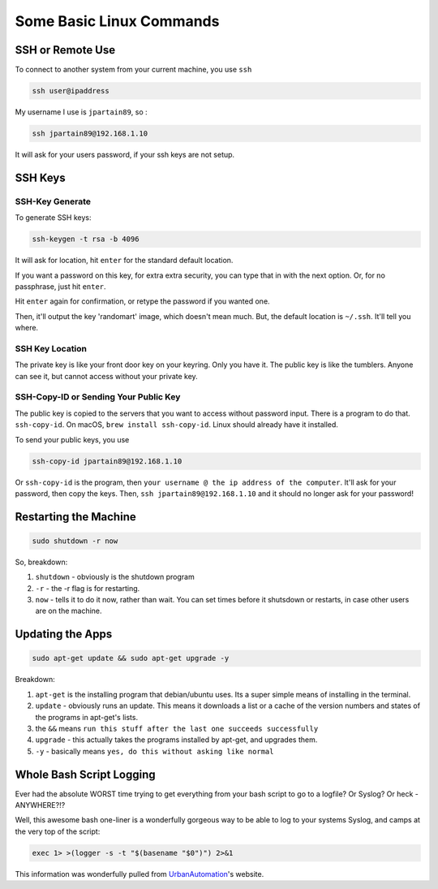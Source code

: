 =========================
Some Basic Linux Commands
=========================

SSH or Remote Use
=================

To connect to another system from your current machine, you use ``ssh``

.. code-block:: bash

  ssh user@ipaddress

My username I use is ``jpartain89``, so :

.. code-block:: bash

  ssh jpartain89@192.168.1.10

It will ask for your users password, if your ssh keys are not setup.

SSH Keys
========

SSH-Key Generate
----------------

To generate SSH keys:

.. code-block:: bash

  ssh-keygen -t rsa -b 4096

It will ask for location, hit ``enter`` for the standard default location.

If you want a password on this key, for extra extra security, you can type that in with the next option. Or, for no passphrase, just hit ``enter``.

Hit ``enter`` again for confirmation, or retype the password if you wanted one.

Then, it'll output the key 'randomart' image, which doesn't mean much. But, the default location is ``~/.ssh``. It'll tell you where.

SSH Key Location
----------------

The private key is like your front door key on your keyring. Only you have it. The public key is like the tumblers. Anyone can see it, but cannot access without your private key.

SSH-Copy-ID or Sending Your Public Key
--------------------------------------

The public key is copied to the servers that you want to access without password input. There is a program to do that. ``ssh-copy-id``. On macOS, ``brew install ssh-copy-id``. Linux should already have it installed.

To send your public keys, you use

.. code-block:: bash

  ssh-copy-id jpartain89@192.168.1.10

Or ``ssh-copy-id`` is the program, then ``your username @ the ip address of the computer``. It'll ask for your password, then copy the keys. Then, ``ssh jpartain89@192.168.1.10`` and it should no longer ask for your password!

Restarting the Machine
======================

.. code-block:: bash

  sudo shutdown -r now

So, breakdown:

#. ``shutdown`` - obviously is the shutdown program
#. ``-r`` - the -r flag is for restarting.
#. ``now`` - tells it to do it now, rather than wait. You can set times before it shutsdown or restarts, in case other users are on the machine.

Updating the Apps
=================

.. code-block:: bash

  sudo apt-get update && sudo apt-get upgrade -y

Breakdown:

#. ``apt-get`` is the installing program that debian/ubuntu uses. Its a super simple means of installing in the terminal.
#. ``update`` - obviously runs an update. This means it downloads a list or a cache of the version numbers and states of the programs in apt-get's lists.
#. the ``&&`` means ``run this stuff after the last one succeeds successfully``
#. ``upgrade`` - this actually takes the programs installed by apt-get, and upgrades them.
#. ``-y`` - basically means ``yes, do this without asking like normal``

Whole Bash Script Logging
=========================

Ever had the absolute WORST time trying to get everything from your bash script to go to a logfile? Or Syslog? Or heck - ANYWHERE?!?

Well, this awesome bash one-liner is a wonderfully gorgeous way to be able to log to your systems Syslog, and camps at the very top of the script:

.. code-block:: bash

  exec 1> >(logger -s -t "$(basename "$0")") 2>&1

This information was wonderfully pulled from `UrbanAutomation <https://urbanautomaton.com/blog/2014/09/09/redirecting-bash-script-output-to-syslog/>`_'s website.

